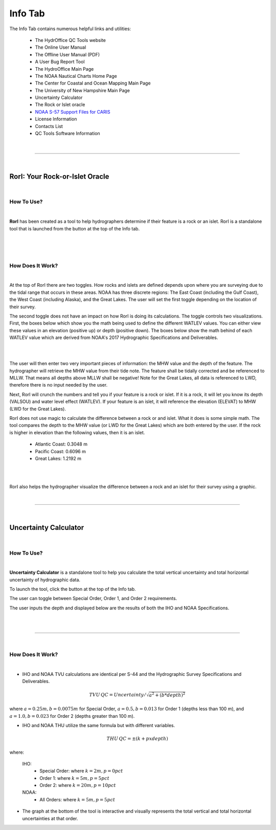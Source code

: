 Info Tab
========

The Info Tab contains numerous helpful links and utilities:


	* The HydrOffice QC Tools website
	* The Online User Manual
	* The Offline User Manual (PDF)
	* A User Bug Report Tool
	* The HydroOffice Main Page 
	* The NOAA Nautical Charts Home Page
	* The Center for Coastal and Ocean Mapping Main Page
	* The University of New Hampshire Main Page

	* Uncertainty Calculator
	* The Rock or Islet oracle
	* `NOAA S-57 Support Files for CARIS <https://www.hydroffice.org/manuals/abc/user_manual_info.html#noaa-s-57-support-files-for-caris>`_
	* License Information
	* Contacts List
	* QC Tools Software Information 



.. image:: _static/info_tab_full.png
    :align: center
    :alt: logo


|

-----------------------------------------------------------

|

RorI: Your Rock-or-Islet Oracle
^^^^^^^^^^^^^^^^^^^^^^^^^^^^^^^
|

How To Use?
"""""""""""

|

**RorI** has been created as a tool to help hydrographers determine if their feature is a rock or an islet. RorI is a standalone
tool that is launched from the button at the top of the Info tab.

|

.. image:: _static/info_tab_rori.png
    :align: center
    :alt: logo

|

.. image:: _static/info_tab_rori_gui.png
    :align: center
    :alt: logo

|

How Does It Work?
"""""""""""""""""

|

At the top of RorI there are two toggles. How rocks and islets are defined depends upon where you are surveying due to
the tidal range that occurs in these areas. NOAA has three discrete regions: The East Coast (including the Gulf Coast),
the West Coast (including Alaska), and the Great Lakes. The user will set the first toggle depending on the location of
their survey.

The second toggle does not have an impact on how RorI is doing its calculations. The toggle controls two visualizations.
First, the boxes below which show you the math being used to define the different WATLEV values. You can either view
these values in an elevation (positive up) or depth (positive down). The boxes below show the math behind of each WATLEV
value which are derived from NOAA's 2017 Hydrographic Specifications and Deliverables.

|

.. image:: _static/info_tab_rori_inputs.png
    :align: center
    :alt: logo

|

The user will then enter two very important pieces of information: the MHW value and the depth of the feature. The hydrographer
will retrieve the MHW value from their tide note. The feature shall be tidally corrected and be referenced to MLLW. That
means all depths above MLLW shall be negative! Note for the Great Lakes, all data is referenced to LWD, therefore there
is no input needed by the user.

Next, RorI will crunch the numbers and tell you if your feature is a rock or islet. If it is a rock, it will
let you know its depth (VALSOU) and water level effect (WATLEV). If your feature is an islet, it will reference the elevation
(ELEVAT) to MHW (LWD for the Great Lakes).

RorI does not use magic to calculate the difference between a rock or and islet. What it does is some simple math. The tool
compares the depth to the MHW value (or LWD for the Great Lakes) which are both entered by the user. If the rock is higher in elevation than the following values,
then it is an islet.

    * Atlantic Coast: 0.3048 m
    * Pacific Coast: 0.6096 m
    * Great Lakes: 1.2192 m

|

.. image:: _static/info_tab_rori_outputs.png
    :align: center
    :alt: logo

|

RorI also helps the hydrographer visualize the difference between a rock and an islet for their survey using a graphic.



|

-----------------------------------------------------------

|

Uncertainty Calculator
^^^^^^^^^^^^^^^^^^^^^^

|

How To Use?
"""""""""""
|

**Uncertainty Calculator** is a standalone tool to help you calculate the total vertical uncertainty and total horizontal
uncertainty of hydrographic data.

To launch the tool, click the button at the top of the Info tab.

.. image:: _static/info_tab_uncertainty_calculator.png
    :align: center
    :alt: logo

The user can toggle between Special Order, Order 1, and Order 2 requirements.

The user inputs the depth and displayed below are the results of both the IHO and NOAA Specifications.

|

.. image:: _static/info_tab_uncertainty_calculator_gui.png
    :align: center
    :alt: logo

|


-----------------------------------------------------------

|

How Does It Work?
"""""""""""""""""
|

* IHO and NOAA TVU calculations are identical per S-44 and the Hydrographic Survey Specifications and Deliverables.

.. math::

    TVU\, QC = Uncertainty / \sqrt{a^2 + (b * depth)^2}

where :math:`a = 0.25m, b = 0.0075 m` for Special Order, :math:`a = 0.5, b = 0.013` for Order 1 (depths less than 100 m), and :math:`a = 1.0, b = 0.023` for Order 2 (depths greater than 100 m).

* IHO and NOAA THU utilize the same formula but with different variables.

.. math::

    THU\, QC = ±(k+p x depth)

where:

    IHO:
        * Special Order: where :math:`k = 2 m, p = 0 pct`
        * Order 1: where :math:`k = 5 m, p = 5 pct`
        * Order 2: where :math:`k = 20 m, p = 10 pct`
    NOAA:
        * All Orders: where :math:`k = 5 m, p = 5 pct`

* The graph at the bottom of the tool is interactive and visually represents the total vertical and total horizontal
  uncertainties at that order.


